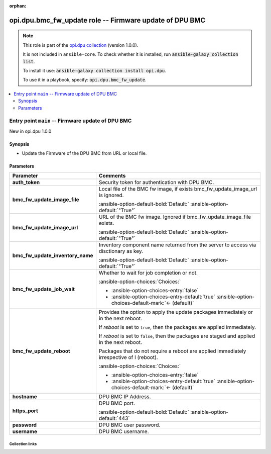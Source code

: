 
.. Document meta

:orphan:

.. |antsibull-internal-nbsp| unicode:: 0xA0
    :trim:

.. meta::
  :antsibull-docs: 2.7.0

.. Anchors

.. _ansible_collections.opi.dpu.bmc_fw_update_role:

.. Title

opi.dpu.bmc_fw_update role -- Firmware update of DPU BMC
++++++++++++++++++++++++++++++++++++++++++++++++++++++++

.. Collection note

.. note::
    This role is part of the `opi.dpu collection <https://galaxy.ansible.com/ui/repo/published/opi/dpu/>`_ (version 1.0.0).

    It is not included in ``ansible-core``.
    To check whether it is installed, run :code:`ansible-galaxy collection list`.

    To install it use: :code:`ansible-galaxy collection install opi.dpu`.

    To use it in a playbook, specify: :code:`opi.dpu.bmc_fw_update`.

.. contents::
   :local:
   :depth: 2


.. Entry point title

Entry point ``main`` -- Firmware update of DPU BMC
--------------------------------------------------

.. version_added

.. rst-class:: ansible-version-added

New in opi.dpu 1.0.0

.. Deprecated


Synopsis
^^^^^^^^

.. Description

- Update the Firmware of the DPU BMC from URL or local file.

.. Requirements


.. Options

Parameters
^^^^^^^^^^

.. tabularcolumns:: \X{1}{3}\X{2}{3}

.. list-table::
  :width: 100%
  :widths: auto
  :header-rows: 1
  :class: longtable ansible-option-table

  * - Parameter
    - Comments

  * - .. raw:: html

        <div class="ansible-option-cell">
        <div class="ansibleOptionAnchor" id="parameter-main--auth_token"></div>

      .. _ansible_collections.opi.dpu.bmc_fw_update_role__parameter-main__auth_token:

      .. rst-class:: ansible-option-title

      **auth_token**

      .. raw:: html

        <a class="ansibleOptionLink" href="#parameter-main--auth_token" title="Permalink to this option"></a>

      .. ansible-option-type-line::

        :ansible-option-type:`string`




      .. raw:: html

        </div>

    - .. raw:: html

        <div class="ansible-option-cell">

      Security token for authentication with DPU BMC.


      .. raw:: html

        </div>

  * - .. raw:: html

        <div class="ansible-option-cell">
        <div class="ansibleOptionAnchor" id="parameter-main--bmc_fw_update_image_file"></div>

      .. _ansible_collections.opi.dpu.bmc_fw_update_role__parameter-main__bmc_fw_update_image_file:

      .. rst-class:: ansible-option-title

      **bmc_fw_update_image_file**

      .. raw:: html

        <a class="ansibleOptionLink" href="#parameter-main--bmc_fw_update_image_file" title="Permalink to this option"></a>

      .. ansible-option-type-line::

        :ansible-option-type:`string`




      .. raw:: html

        </div>

    - .. raw:: html

        <div class="ansible-option-cell">

      Local file of the BMC fw image, if exists bmc\_fw\_update\_image\_url is ignored.


      .. rst-class:: ansible-option-line

      :ansible-option-default-bold:`Default:` :ansible-option-default:`"True"`

      .. raw:: html

        </div>

  * - .. raw:: html

        <div class="ansible-option-cell">
        <div class="ansibleOptionAnchor" id="parameter-main--bmc_fw_update_image_url"></div>

      .. _ansible_collections.opi.dpu.bmc_fw_update_role__parameter-main__bmc_fw_update_image_url:

      .. rst-class:: ansible-option-title

      **bmc_fw_update_image_url**

      .. raw:: html

        <a class="ansibleOptionLink" href="#parameter-main--bmc_fw_update_image_url" title="Permalink to this option"></a>

      .. ansible-option-type-line::

        :ansible-option-type:`string`




      .. raw:: html

        </div>

    - .. raw:: html

        <div class="ansible-option-cell">

      URL of the BMC fw image. Ignored if bmc\_fw\_update\_image\_file exists.


      .. rst-class:: ansible-option-line

      :ansible-option-default-bold:`Default:` :ansible-option-default:`"True"`

      .. raw:: html

        </div>

  * - .. raw:: html

        <div class="ansible-option-cell">
        <div class="ansibleOptionAnchor" id="parameter-main--bmc_fw_update_inventory_name"></div>

      .. _ansible_collections.opi.dpu.bmc_fw_update_role__parameter-main__bmc_fw_update_inventory_name:

      .. rst-class:: ansible-option-title

      **bmc_fw_update_inventory_name**

      .. raw:: html

        <a class="ansibleOptionLink" href="#parameter-main--bmc_fw_update_inventory_name" title="Permalink to this option"></a>

      .. ansible-option-type-line::

        :ansible-option-type:`string`




      .. raw:: html

        </div>

    - .. raw:: html

        <div class="ansible-option-cell">

      Inventory component name returned from the server to access via disctionary as key.


      .. rst-class:: ansible-option-line

      :ansible-option-default-bold:`Default:` :ansible-option-default:`"True"`

      .. raw:: html

        </div>

  * - .. raw:: html

        <div class="ansible-option-cell">
        <div class="ansibleOptionAnchor" id="parameter-main--bmc_fw_update_job_wait"></div>

      .. _ansible_collections.opi.dpu.bmc_fw_update_role__parameter-main__bmc_fw_update_job_wait:

      .. rst-class:: ansible-option-title

      **bmc_fw_update_job_wait**

      .. raw:: html

        <a class="ansibleOptionLink" href="#parameter-main--bmc_fw_update_job_wait" title="Permalink to this option"></a>

      .. ansible-option-type-line::

        :ansible-option-type:`boolean`




      .. raw:: html

        </div>

    - .. raw:: html

        <div class="ansible-option-cell">

      Whether to wait for job completion or not.


      .. rst-class:: ansible-option-line

      :ansible-option-choices:`Choices:`

      - :ansible-option-choices-entry:`false`
      - :ansible-option-choices-entry-default:`true` :ansible-option-choices-default-mark:`← (default)`


      .. raw:: html

        </div>

  * - .. raw:: html

        <div class="ansible-option-cell">
        <div class="ansibleOptionAnchor" id="parameter-main--bmc_fw_update_reboot"></div>

      .. _ansible_collections.opi.dpu.bmc_fw_update_role__parameter-main__bmc_fw_update_reboot:

      .. rst-class:: ansible-option-title

      **bmc_fw_update_reboot**

      .. raw:: html

        <a class="ansibleOptionLink" href="#parameter-main--bmc_fw_update_reboot" title="Permalink to this option"></a>

      .. ansible-option-type-line::

        :ansible-option-type:`boolean`




      .. raw:: html

        </div>

    - .. raw:: html

        <div class="ansible-option-cell">

      Provides the option to apply the update packages immediately or in the next reboot.

      If \ :emphasis:`reboot`\  is set to \ :literal:`true`\ ,  then the packages  are applied immediately.

      If \ :emphasis:`reboot`\  is set to \ :literal:`false`\ , then the packages are staged and applied in the next reboot.

      Packages that do not require a reboot are applied immediately irrespective of I (reboot).


      .. rst-class:: ansible-option-line

      :ansible-option-choices:`Choices:`

      - :ansible-option-choices-entry:`false`
      - :ansible-option-choices-entry-default:`true` :ansible-option-choices-default-mark:`← (default)`


      .. raw:: html

        </div>

  * - .. raw:: html

        <div class="ansible-option-cell">
        <div class="ansibleOptionAnchor" id="parameter-main--hostname"></div>

      .. _ansible_collections.opi.dpu.bmc_fw_update_role__parameter-main__hostname:

      .. rst-class:: ansible-option-title

      **hostname**

      .. raw:: html

        <a class="ansibleOptionLink" href="#parameter-main--hostname" title="Permalink to this option"></a>

      .. ansible-option-type-line::

        :ansible-option-type:`string`




      .. raw:: html

        </div>

    - .. raw:: html

        <div class="ansible-option-cell">

      DPU BMC IP Address.


      .. raw:: html

        </div>

  * - .. raw:: html

        <div class="ansible-option-cell">
        <div class="ansibleOptionAnchor" id="parameter-main--https_port"></div>

      .. _ansible_collections.opi.dpu.bmc_fw_update_role__parameter-main__https_port:

      .. rst-class:: ansible-option-title

      **https_port**

      .. raw:: html

        <a class="ansibleOptionLink" href="#parameter-main--https_port" title="Permalink to this option"></a>

      .. ansible-option-type-line::

        :ansible-option-type:`integer`




      .. raw:: html

        </div>

    - .. raw:: html

        <div class="ansible-option-cell">

      DPU BMC port.


      .. rst-class:: ansible-option-line

      :ansible-option-default-bold:`Default:` :ansible-option-default:`443`

      .. raw:: html

        </div>

  * - .. raw:: html

        <div class="ansible-option-cell">
        <div class="ansibleOptionAnchor" id="parameter-main--password"></div>

      .. _ansible_collections.opi.dpu.bmc_fw_update_role__parameter-main__password:

      .. rst-class:: ansible-option-title

      **password**

      .. raw:: html

        <a class="ansibleOptionLink" href="#parameter-main--password" title="Permalink to this option"></a>

      .. ansible-option-type-line::

        :ansible-option-type:`string`




      .. raw:: html

        </div>

    - .. raw:: html

        <div class="ansible-option-cell">

      DPU BMC user password.


      .. raw:: html

        </div>

  * - .. raw:: html

        <div class="ansible-option-cell">
        <div class="ansibleOptionAnchor" id="parameter-main--username"></div>

      .. _ansible_collections.opi.dpu.bmc_fw_update_role__parameter-main__username:

      .. rst-class:: ansible-option-title

      **username**

      .. raw:: html

        <a class="ansibleOptionLink" href="#parameter-main--username" title="Permalink to this option"></a>

      .. ansible-option-type-line::

        :ansible-option-type:`string`




      .. raw:: html

        </div>

    - .. raw:: html

        <div class="ansible-option-cell">

      DPU BMC username.


      .. raw:: html

        </div>


.. Attributes


.. Notes


.. Seealso




.. Extra links

Collection links
~~~~~~~~~~~~~~~~

.. ansible-links::

  - title: "Issue Tracker"
    url: "https://github.com/opiproject/ansible-opi-dpu/issues"
    external: true
  - title: "Repository (Sources)"
    url: "https://github.com/opiproject/ansible-opi-dpu"
    external: true


.. Parsing errors


